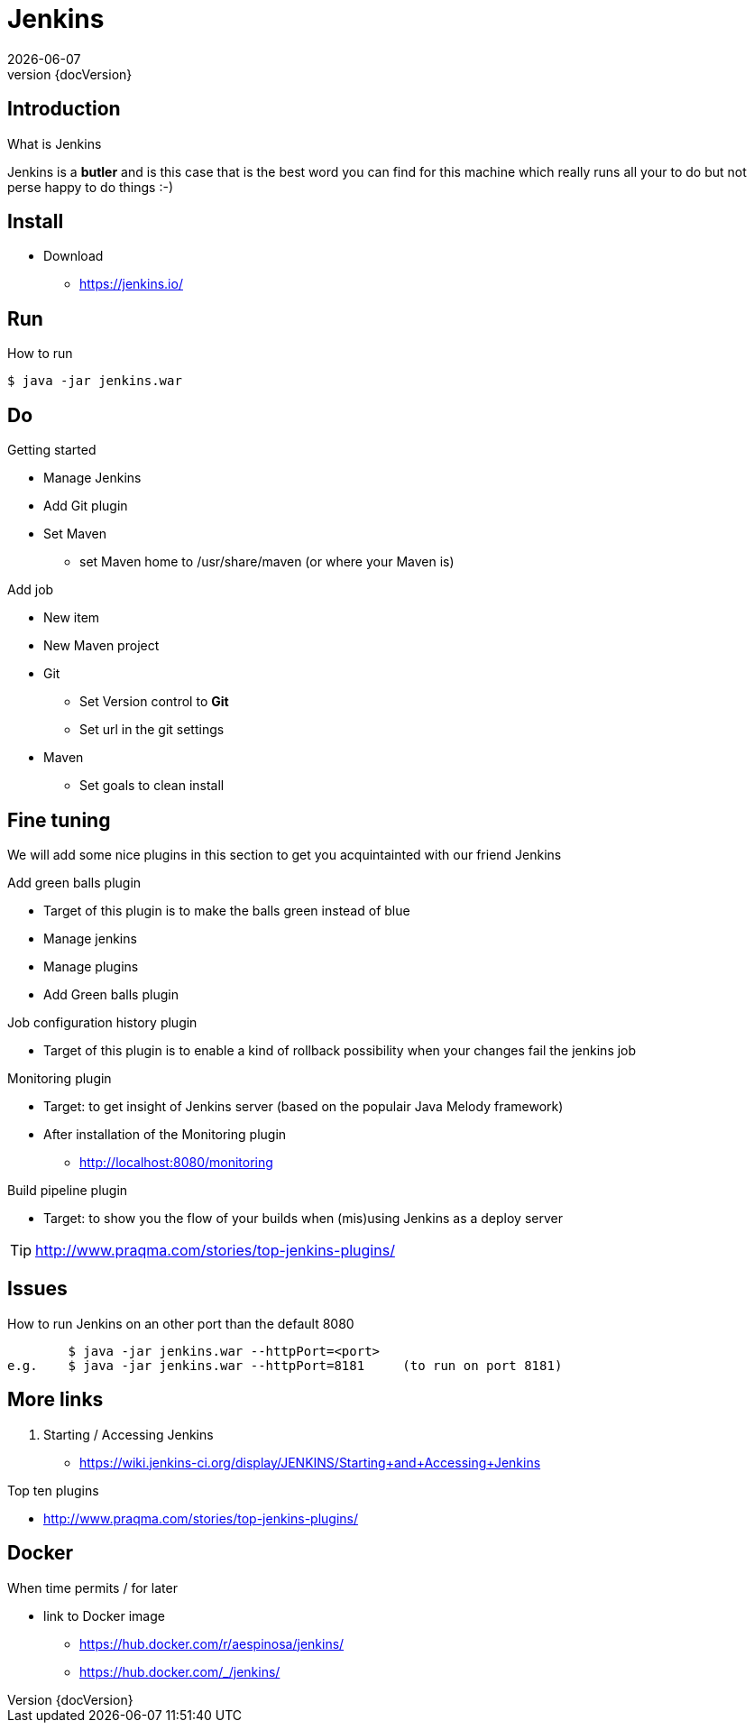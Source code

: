 :revnumber: {docVersion}
:toclevels: 3

= [red]#Jenkins#
{docDate}

== Introduction
What is Jenkins

Jenkins is a *butler* and is this case that is the best word you can find for this machine which really runs all your
to do but not perse happy to do things :-)

== Install
* Download
** https://jenkins.io/

== Run
.How to run
[source, shell]
----
$ java -jar jenkins.war
----

== Do
.Getting started
* Manage Jenkins
* Add Git plugin
* Set Maven
** set Maven home to /usr/share/maven (or where your Maven is)

.Add job
* New item
* New Maven project
* Git
** Set Version control to *Git*
** Set url in the git settings
* Maven
** Set goals to clean install

== Fine tuning
We will add some nice plugins in this section to get you acquintainted with our friend Jenkins

.Add green balls plugin
* Target of this plugin is to make the balls green instead of blue
* Manage jenkins
* Manage plugins
* Add Green balls plugin

.Job configuration history plugin
* Target of this plugin is to enable a kind of rollback possibility when your changes fail the jenkins job

.Monitoring plugin
* Target: to get insight of Jenkins server (based on the populair Java Melody framework)
* After installation of the Monitoring plugin
** http://localhost:8080/monitoring

.Build pipeline plugin
* Target: to show you the flow of your builds when (mis)using Jenkins as a deploy server

TIP: http://www.praqma.com/stories/top-jenkins-plugins/

== Issues
.How to run Jenkins on an other port than the default 8080
[source, shell]
----
	$ java -jar jenkins.war --httpPort=<port>
e.g.	$ java -jar jenkins.war --httpPort=8181     (to run on port 8181)
----


== More links
. Starting / Accessing Jenkins
* https://wiki.jenkins-ci.org/display/JENKINS/Starting+and+Accessing+Jenkins

.Top ten plugins
* http://www.praqma.com/stories/top-jenkins-plugins/

== Docker
.When time permits / for later
* link to Docker image
** https://hub.docker.com/r/aespinosa/jenkins/
** https://hub.docker.com/_/jenkins/



